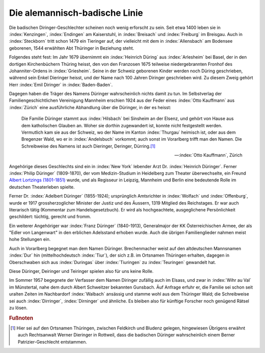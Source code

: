 
Die alemannisch-badische Linie
******************************

Die badischen Diringer-Geschlechter scheinen noch wenig erforscht zu sein. Seit etwa 1400 leben sie in :index:`Kenzingen`, :index:`Endingen` am Kaiserstuhl, in :index:`Breisach` und :index:`Freiburg` im Breisgau. Auch in :index:`Steckborn` tritt schon 1479 ein Tieringer auf, der vielleicht mit dem in :index:`Allensbach` am Bodensee geborenen, 1544 erwählten Abt Thüringer in Beziehung steht.

Folgendes steht fest: Im Jahr 1679 übernimmt ein :index:`Heinrich Düring` aus :index:`Arlesheim` bei Basel, der in den dortigen Kirchenbüchern Thüring heisst, den von den Franzosen 1675 teilweise niedergebrannten Fronhof des Johanniter-Ordens in :index:`Griesheim`. Seine in der Schweiz geborenen Kinder werden noch Düring geschrieben, während sein Enkel Dieringer heisst, und der Name nach 100 Jahren Diringer geschrieben wird. Zu diesem Zweig gehört Herr :index:`Emil Diringer` in :index:`Baden-Baden`.

Dagegen haben die Träger des Namens Düringer wahrscheinlich nichts damit zu tun. Im Selbstverlag der Familiengeschichtlichen Vereinigung Mannheim erschien 1924 aus der Feder eines :index:`Otto Kauffmann` aus :index:`Zürich` eine ausführliche Abhandlung über die Düringer, in der es heisst:

.. epigraph::

	Die Familie Düringer stammt aus :index:`Hilsbach` bei Sinsheim an der Elsenz, und gehört von Hause aus dem katholischen Glauben an. Woher sie dorthin zugewandert ist, konnte nicht festgestellt werden. Vermutlich kam sie aus der Schweiz, wo der Name im Kanton :index:`Thurgau` heimisch ist, oder aus dem Bregenzer Wald, wo er in :index:`Andelsbuch` vorkommt; auch sonst im Vorarlberg trifft man den Namen. Die Schreibweise des Namens ist auch Dieringer, Deringer, Dürring.\ [#]_

	--- :index:`Otto Kauffmann`, Zürich


Angehörige dieses Geschlechts sind ein in :index:`New York` lebender Arzt Dr. :index:`Heinrich Düringer`. Ferner :index:`Philip Düringer` (1809-1870), der vom Medizin-Studium in Heidelberg zum Theater überwechselte, ein Freund `Albert Lortzings (1801-1851) <https://de.wikipedia.org/wiki/Albert_Lortzing>`_ wurde, und als Regisseur in Leipzig, Mannheim und Berlin eine bedeutende Rolle im deutschen Theaterleben spielte.

Ferner Dr. :index:`Adelbert Düringer` (1855-1924); ursprünglich Amtsrichter in :index:`Wolfach` und :index:`Offenburg`, wurde er 1917 grossherzoglicher Minister der Justiz und des Äussern, 1319 Mitglied des Reichstages. Er war auch literarisch tätig (Kommentar zum Handelsgesetzbuch). Er wird als hochgeachtete, ausgeglichene Persönlichkeit geschildert: tüchtig, gerecht und fromm.

Ein weiterer Angehöriger war :index:`Franz Düringer` (1840-1913), Generalmajor der KK Österreichischen Armee, der als "Edler von Langenwart" in den erblichen Adelsstand erhoben wurde. Auch die übrigen Familienglieder nahmen meist hohe Stellungen ein.

Auch in Vorarlberg begegnet man dem Namen Düringer. Brechenmacher weist auf den altdeutschen Mannsnamen :index:`Dur` hin (mittelhochdeutsch :index:`Tiur`), der sich z.B. im Ortsnamen Thüringen erhalten, dagegen in Oberschwaben sich aus :index:`Duringas` über :index:`Tiuringen` zu :index:`Teuringen` gewandelt hat.

Diese Düringer, Deiringer und Teiringer spielen also für uns keine Rolle.

Im Sommer 1957 begegnete der Verfasser dem Namen Diringer zufällig auch im Elsass, und zwar in :index:`Wihr au Val` im Münstertal, nahe dem durch Albert Schweitzer bekannten Gunsbach. Äuf Anfrage erfuhr er, die Familie sei schon seit uralten Zeiten im Nachbardorf :index:`Walbach` ansässig und stamme wohl aus dem Thüringer Wald; die Schreibweise sei auch :index:`Dirringer`, :index:`Dirninger` und ähnliche. Es bleiben also für künftige Forscher noch genügend Rätsel zu lösen.




.. rubric:: Fußnoten

.. [#] Hier sei auf den Ortsnamen Thüringen, zwischen Feldkirch und Bludenz gelegen, hingewiesen Übrigens erwähnt auch Rechtsanwalt Werner Dieringer in Rottweil, dass die badischen Düringer wahrscheinlich einem Berner Patrizier-Geschlecht entstammen.
